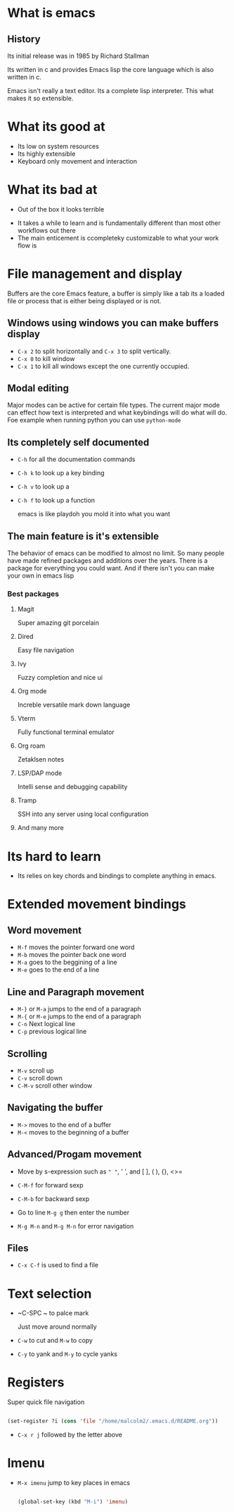 * What is emacs
** History

Its initial release was in 1985 by Richard Stallman

Its written in c and provides Emacs lisp the core language which is also written in c.

Emacs isn't really a text editor.  Its a complete lisp interpreter.  This what makes it so extensible.

* What its good at

- Its low on system resources
- Its highly extensible
- Keyboard only movement and interaction
  
* What its bad at

- Out of the box it looks terrible

#+attr_org: :width 2400px
#+attr_latex: :width 300px
#+attr_html: :width 300px
[[file:emacsStart.png]]

- It takes a while to learn and is fundamentally different than most other workflows out there
- The main enticement is ccompleteky customizable to what your work flow is



* File management and display

Buffers are the core Emacs feature, a buffer is simply like a tab its a loaded file or process that is either being displayed or is not.

** Windows using windows you can make buffers display

- ~C-x 2~ to split horizontally and ~C-x 3~ to split vertically.
- ~C-x 0~ to kill window
- ~C-x 1~ to kill all windows except the one currently occupied.

** Modal editing

Major modes can be active for certain file types.  The current major mode can effect how text is interpreted and what keybindings will do what will do.  Foe example when running python you can use =python-mode=

** Its completely self documented

- ~C-h~ for all the documentation commands
- ~C-h k~ to look up a key binding
- ~C-h v~ to look up a
- ~C-h f~ to look up a function

  emacs is like playdoh you mold it into what you want
** The main feature is it's extensible

The behavior of emacs can be modified to almost no limit.  So many people have made refined packages and additions over the years.  There is a package for everything you could want.  And if there isn't you can make your own in emacs lisp

*** Best packages

**** Magit

Super amazing git porcelain

**** Dired

Easy file navigation

**** Ivy

Fuzzy completion and nice ui

**** Org mode

Increble versatile mark down language

**** Vterm

Fully functional terminal emulator

**** Org roam

Zetaklsen notes

**** LSP/DAP mode

Intelli sense and debugging capability

**** Tramp

SSH into any server using local configuration

**** And many more

* Its hard to learn
- Its relies on key chords and bindings to complete anything in emacs.  
* Extended movement  bindings
** Word movement

- ~M-f~ moves the pointer forward one word
- ~M-b~ moves the pointer back one word
- ~M-a~ goes to the beggining of a line
- ~M-e~ goes to the end of a line

** Line and Paragraph movement

- ~M-}~ or ~M-a~ jumps to the end of a paragraph
- ~M-{~ or ~M-e~ jumps to the end of a paragraph
- ~C-n~ Next logical line
- ~C-p~ previous logical line

** Scrolling

- ~M-v~ scroll up
- ~C-v~ scroll down
- ~C-M-v~ scroll other window

** Navigating the buffer

- ~M->~ moves to the end of a buffer
- ~M-<~ moves to the beginning of a buffer
  
** Advanced/Progam movement

- Move by s-expression such as =" "=, ' ', and [ ], ( ), {}, <>=

- ~C-M-f~ for forward sexp

- ~C-M-b~ for backward sexp

- Go to line ~M-g g~ then enter the number

- ~M-g M-n~ and ~M-g M-n~ for error navigation
** Files
 

- ~C-x C-f~ is used to find a file

* Text selection

- ~C-SPC ~ to palce mark

  Just move around normally

- ~C-w~ to cut and ~M-w~ to copy

- ~C-y~ to yank and ~M-y~ to cycle yanks
 
* Registers

Super quick file navigation

#+begin_src emacs-lisp

     (set-register ?i (cons 'file "/home/malcolm2/.emacs.d/README.org"))

#+end_src

- ~C-x r j~ followed by the letter above

* Imenu

- ~M-x imenu~ jump to key places in emacs
  
  #+begin_src emacs-lisp

(global-set-key (kbd "M-i") 'imenu)

  #+end_src

  
* 


